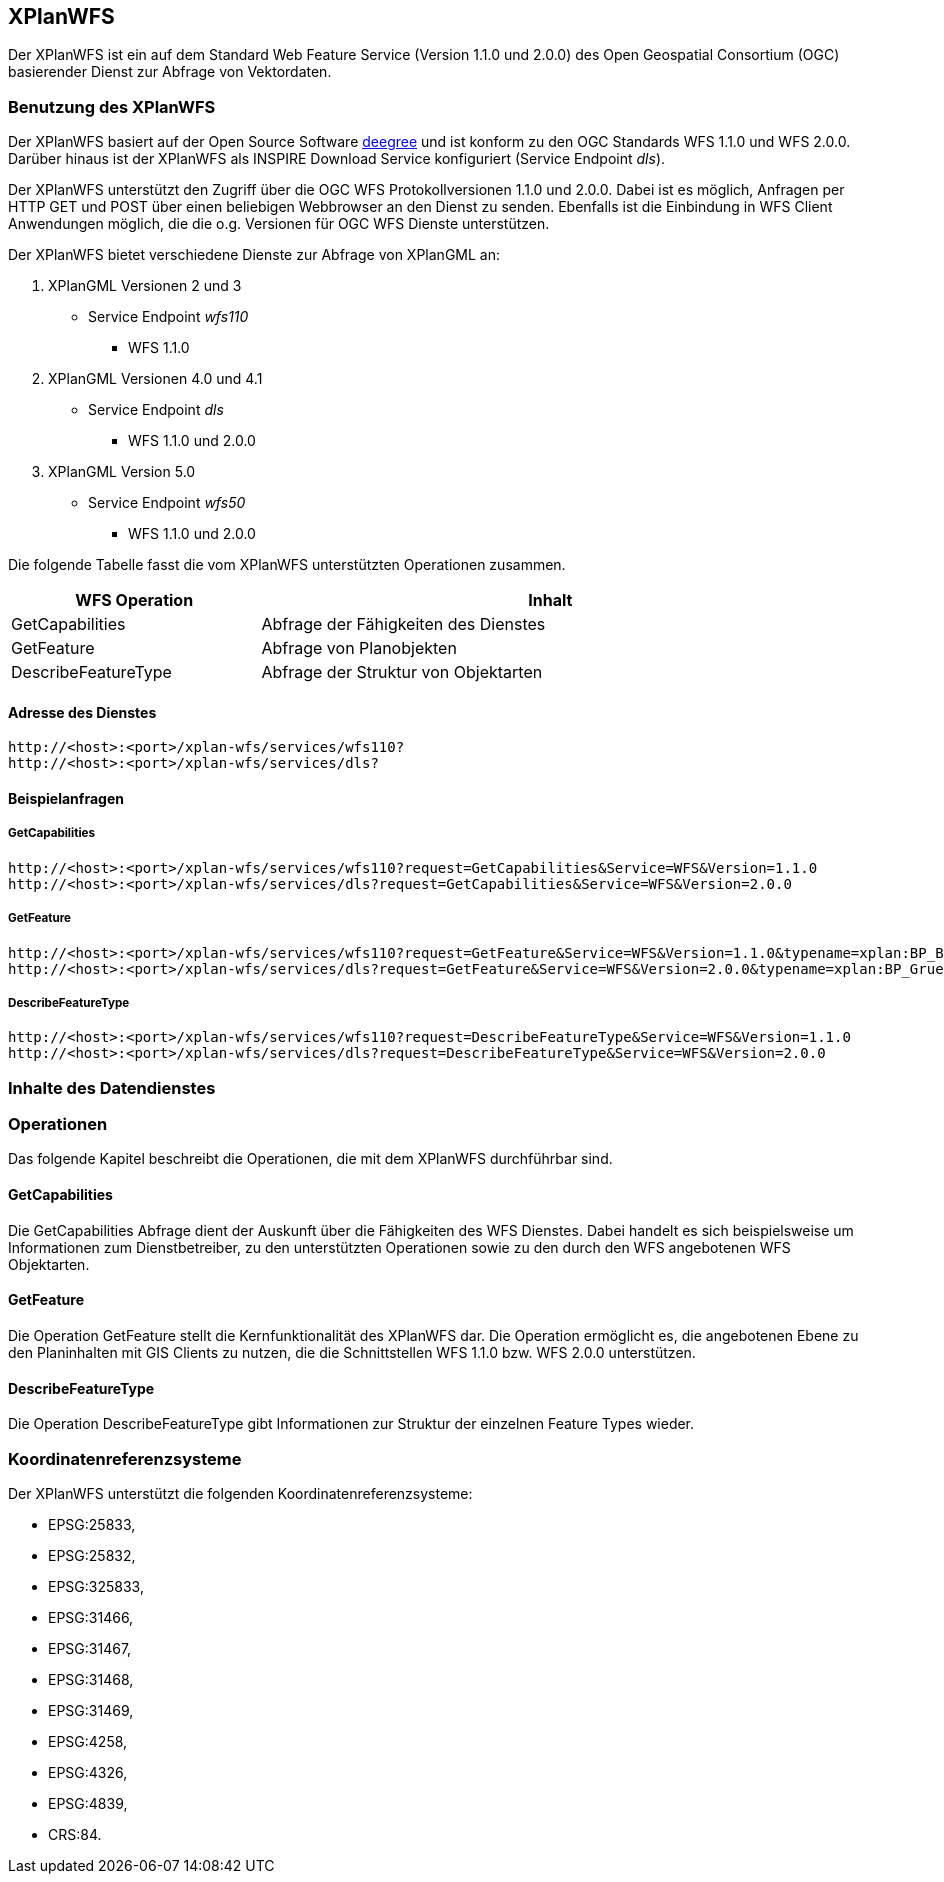 [[xplanwfs]]
== XPlanWFS

Der XPlanWFS ist ein auf dem Standard Web Feature Service
(Version 1.1.0 und 2.0.0) des Open Geospatial Consortium (OGC)
basierender Dienst zur Abfrage von Vektordaten.

[[xplanwfs-benutzung-des-xplanwfs]]
=== Benutzung des XPlanWFS

Der XPlanWFS basiert auf der Open Source Software
http://www.deegree.org[deegree] und ist konform zu den OGC Standards WFS
1.1.0 und WFS 2.0.0. Darüber hinaus ist der XPlanWFS als INSPIRE
Download Service konfiguriert (Service Endpoint __dls__).

Der XPlanWFS unterstützt den Zugriff über die OGC WFS Protokollversionen
1.1.0 und 2.0.0. Dabei ist es möglich, Anfragen per HTTP GET und POST
über einen beliebigen Webbrowser an den Dienst zu senden. Ebenfalls ist
die Einbindung in WFS Client Anwendungen möglich, die die o.g. Versionen
für OGC WFS Dienste unterstützen.

Der XPlanWFS bietet verschiedene Dienste zur Abfrage von XPlanGML an:


. XPlanGML Versionen 2 und 3
+
** Service Endpoint _wfs110_
*** WFS 1.1.0

. XPlanGML Versionen 4.0 und 4.1
+
* Service Endpoint _dls_
** WFS 1.1.0 und 2.0.0

. XPlanGML Version 5.0
+
* Service Endpoint _wfs50_
** WFS 1.1.0 und 2.0.0

Die folgende Tabelle fasst die vom XPlanWFS unterstützten Operationen
zusammen.

[width="97%",cols="30%,70%",options="header",]
|=========================================================
|WFS Operation |Inhalt
|GetCapabilities |Abfrage der Fähigkeiten des Dienstes
|GetFeature |Abfrage von Planobjekten
|DescribeFeatureType |Abfrage der Struktur von Objektarten
|=========================================================

[[xplanwfs-adresse-des-dienstes]]
==== Adresse des Dienstes

----
http://<host>:<port>/xplan-wfs/services/wfs110?
http://<host>:<port>/xplan-wfs/services/dls?
----

[[xplanwfs-beispielanfragen]]
==== Beispielanfragen


[[xplanwfs-getcapabilities]]
===== GetCapabilities

----
http://<host>:<port>/xplan-wfs/services/wfs110?request=GetCapabilities&Service=WFS&Version=1.1.0
http://<host>:<port>/xplan-wfs/services/dls?request=GetCapabilities&Service=WFS&Version=2.0.0
----

[[xplanwfs-getfeature]]
===== GetFeature

----
http://<host>:<port>/xplan-wfs/services/wfs110?request=GetFeature&Service=WFS&Version=1.1.0&typename=xplan:BP_Bereich
http://<host>:<port>/xplan-wfs/services/dls?request=GetFeature&Service=WFS&Version=2.0.0&typename=xplan:BP_GruenFlaeche
----

[[xplanwfs-describefeaturetype]]
===== DescribeFeatureType

----
http://<host>:<port>/xplan-wfs/services/wfs110?request=DescribeFeatureType&Service=WFS&Version=1.1.0
http://<host>:<port>/xplan-wfs/services/dls?request=DescribeFeatureType&Service=WFS&Version=2.0.0
----

[[xplanwfs-inhalte-des-datendienstes]]
=== Inhalte des Datendienstes

[[xplanwfs-operationen]]
=== Operationen

Das folgende Kapitel beschreibt die Operationen, die mit dem XPlanWFS
durchführbar sind.

[[xplanwfs-getcapabilities-1]]
==== GetCapabilities

Die GetCapabilities Abfrage dient der Auskunft über die Fähigkeiten des
WFS Dienstes. Dabei handelt es sich beispielsweise um Informationen zum
Dienstbetreiber, zu den unterstützten Operationen sowie zu den durch den
WFS angebotenen WFS Objektarten.

[[xplanwfs-getfeature-1]]
==== GetFeature

Die Operation GetFeature stellt die Kernfunktionalität des XPlanWFS dar.
Die Operation ermöglicht es, die angebotenen Ebene zu den Planinhalten
mit GIS Clients zu nutzen, die die Schnittstellen WFS 1.1.0 bzw. WFS
2.0.0 unterstützen.

[[xplanwfs-describefeaturetype-1]]
==== DescribeFeatureType

Die Operation DescribeFeatureType gibt Informationen zur Struktur der
einzelnen Feature Types wieder.

[[xplanwfs-koordinatenreferenzsysteme]]
=== Koordinatenreferenzsysteme

Der XPlanWFS unterstützt die folgenden
Koordinatenreferenzsysteme:

* EPSG:25833,
* EPSG:25832,
* EPSG:325833,
* EPSG:31466,
* EPSG:31467,
* EPSG:31468,
* EPSG:31469,
* EPSG:4258,
* EPSG:4326,
* EPSG:4839,
* CRS:84.
